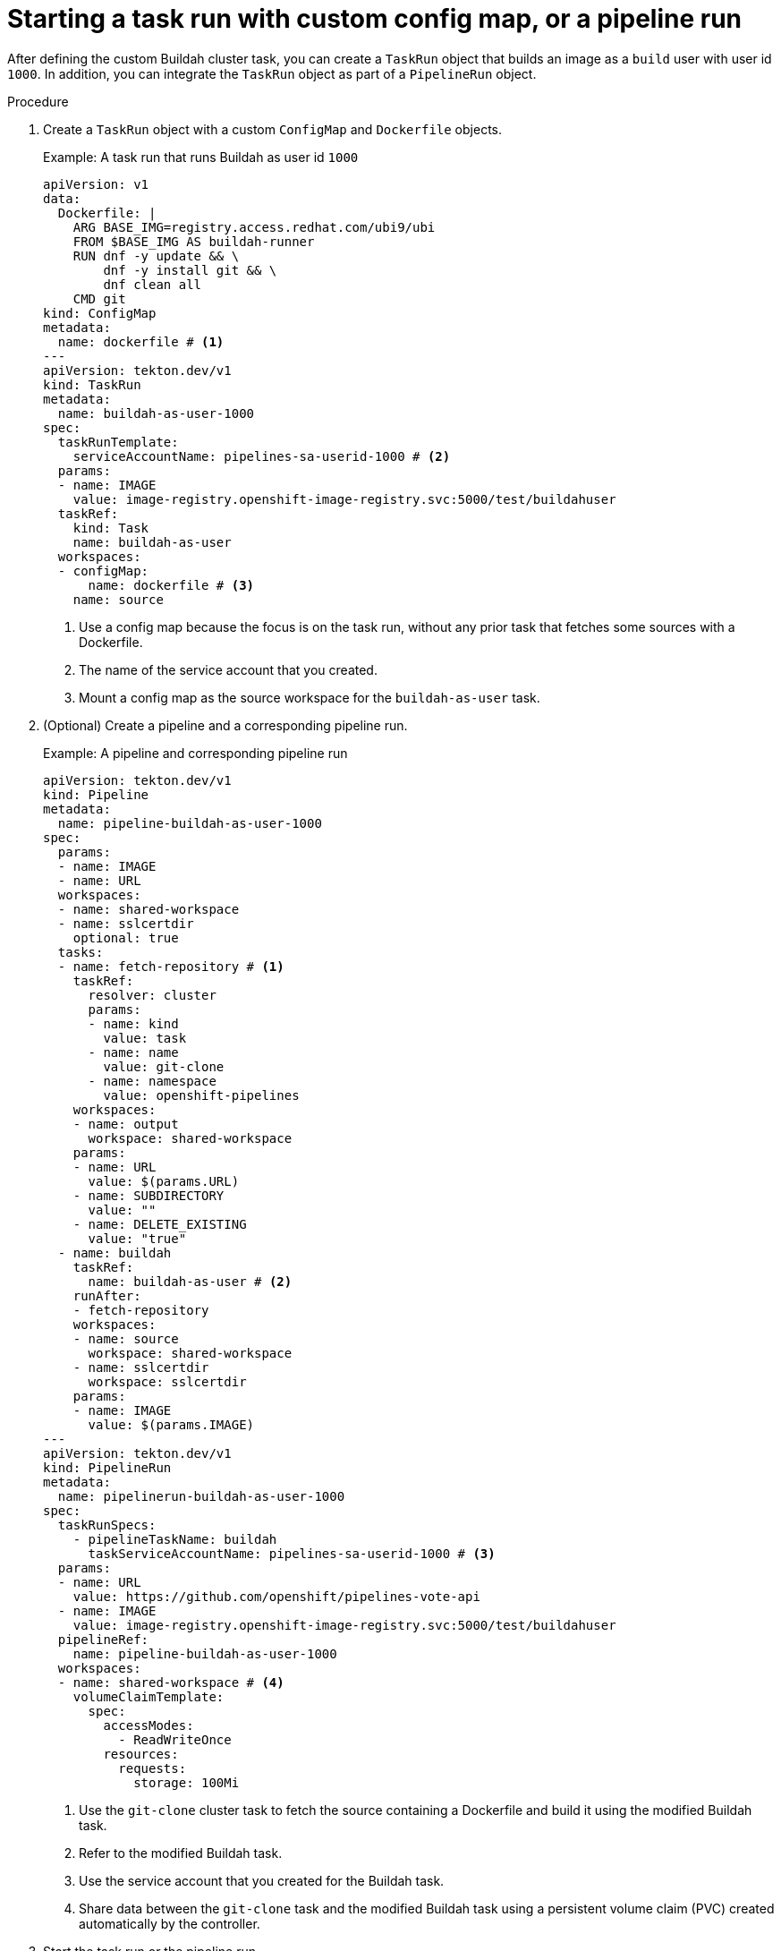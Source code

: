 // This module is included in the following assemblies:
// * secure/unprivileged-building-of-container-images-using-buildah.adoc

:_mod-docs-content-type: PROCEDURE

[id="starting-a-task-run-with-custom-config-map-or-a-pipeline-run_{context}"]
= Starting a task run with custom config map, or a pipeline run

After defining the custom Buildah cluster task, you can create a `TaskRun` object that builds an image as a `build` user with user id `1000`. In addition, you can integrate the `TaskRun` object as part of a `PipelineRun` object.

.Procedure

. Create a `TaskRun` object with a custom `ConfigMap` and `Dockerfile` objects.
+
.Example: A task run that runs Buildah as user id `1000`
[source,yaml]
----
apiVersion: v1
data:
  Dockerfile: |
    ARG BASE_IMG=registry.access.redhat.com/ubi9/ubi
    FROM $BASE_IMG AS buildah-runner
    RUN dnf -y update && \
        dnf -y install git && \
        dnf clean all
    CMD git
kind: ConfigMap
metadata:
  name: dockerfile # <1>
---
apiVersion: tekton.dev/v1
kind: TaskRun
metadata:
  name: buildah-as-user-1000
spec:
  taskRunTemplate:
    serviceAccountName: pipelines-sa-userid-1000 # <2>
  params:
  - name: IMAGE
    value: image-registry.openshift-image-registry.svc:5000/test/buildahuser
  taskRef:
    kind: Task
    name: buildah-as-user
  workspaces:
  - configMap:
      name: dockerfile # <3>
    name: source
----
<1> Use a config map because the focus is on the task run, without any prior task that fetches some sources with a Dockerfile.
<2> The name of the service account that you created.
<3> Mount a config map as the source workspace for the `buildah-as-user` task.

. (Optional) Create a pipeline and a corresponding pipeline run.
+
.Example: A pipeline and corresponding pipeline run
[source,yaml]
----
apiVersion: tekton.dev/v1
kind: Pipeline
metadata:
  name: pipeline-buildah-as-user-1000
spec:
  params:
  - name: IMAGE
  - name: URL
  workspaces:
  - name: shared-workspace
  - name: sslcertdir
    optional: true
  tasks:
  - name: fetch-repository # <1>
    taskRef:
      resolver: cluster
      params:
      - name: kind
        value: task
      - name: name
        value: git-clone
      - name: namespace
        value: openshift-pipelines
    workspaces:
    - name: output
      workspace: shared-workspace
    params:
    - name: URL
      value: $(params.URL)
    - name: SUBDIRECTORY
      value: ""
    - name: DELETE_EXISTING
      value: "true"
  - name: buildah
    taskRef:
      name: buildah-as-user # <2>
    runAfter:
    - fetch-repository
    workspaces:
    - name: source
      workspace: shared-workspace
    - name: sslcertdir
      workspace: sslcertdir
    params:
    - name: IMAGE
      value: $(params.IMAGE)
---
apiVersion: tekton.dev/v1
kind: PipelineRun
metadata:
  name: pipelinerun-buildah-as-user-1000
spec:
  taskRunSpecs:
    - pipelineTaskName: buildah
      taskServiceAccountName: pipelines-sa-userid-1000 # <3>
  params:
  - name: URL
    value: https://github.com/openshift/pipelines-vote-api
  - name: IMAGE
    value: image-registry.openshift-image-registry.svc:5000/test/buildahuser
  pipelineRef:
    name: pipeline-buildah-as-user-1000
  workspaces:
  - name: shared-workspace # <4>
    volumeClaimTemplate:
      spec:
        accessModes:
          - ReadWriteOnce
        resources:
          requests:
            storage: 100Mi
----
<1> Use the `git-clone` cluster task to fetch the source containing a Dockerfile and build it using the modified Buildah task.
<2> Refer to the modified Buildah task.
<3> Use the service account that you created for the Buildah task.
<4> Share data between the `git-clone` task and the modified Buildah task using a persistent volume claim (PVC) created automatically by the controller.

. Start the task run or the pipeline run.
